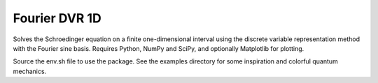 ==============
Fourier DVR 1D
==============

.. https://gist.github.com/OndrejMarsalek/5835711
.. image:: https://gist.github.com/OndrejMarsalek/5835711/raw/043dd897cf849dcd0563a1b1e992dd4d3f832739/double-well-title.png
    :align: center
    :width: 100 %

Solves the Schroedinger equation on a finite one-dimensional interval using
the discrete variable representation method with the Fourier sine basis.
Requires Python, NumPy and SciPy, and optionally Matplotlib for plotting.

Source the env.sh file to use the package. See the examples directory for some
inspiration and colorful quantum mechanics.
